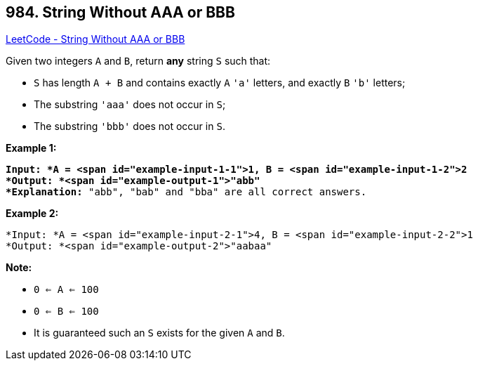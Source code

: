 == 984. String Without AAA or BBB

https://leetcode.com/problems/string-without-aaa-or-bbb/[LeetCode - String Without AAA or BBB]

Given two integers `A` and `B`, return *any* string `S` such that:


* `S` has length `A + B` and contains exactly `A` `'a'` letters, and exactly `B` `'b'` letters;
* The substring `'aaa'` does not occur in `S`;
* The substring `'bbb'` does not occur in `S`.


 

*Example 1:*

[subs="verbatim,quotes"]
----
*Input: *A = <span id="example-input-1-1">1, B = <span id="example-input-1-2">2
*Output: *<span id="example-output-1">"abb"
*Explanation:* "abb", "bab" and "bba" are all correct answers.
----


*Example 2:*

[subs="verbatim,quotes"]
----
*Input: *A = <span id="example-input-2-1">4, B = <span id="example-input-2-2">1
*Output: *<span id="example-output-2">"aabaa"
----

 


*Note:*


* `0 <= A <= 100`
* `0 <= B <= 100`
* It is guaranteed such an `S` exists for the given `A` and `B`.


